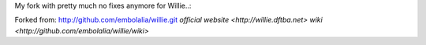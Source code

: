 My fork with pretty much no fixes anymore for Willie..:

Forked from:
http://github.com/embolalia/willie.git
`official website <http://willie.dftba.net>`
`wiki <http://github.com/embolalia/willie/wiki>`

